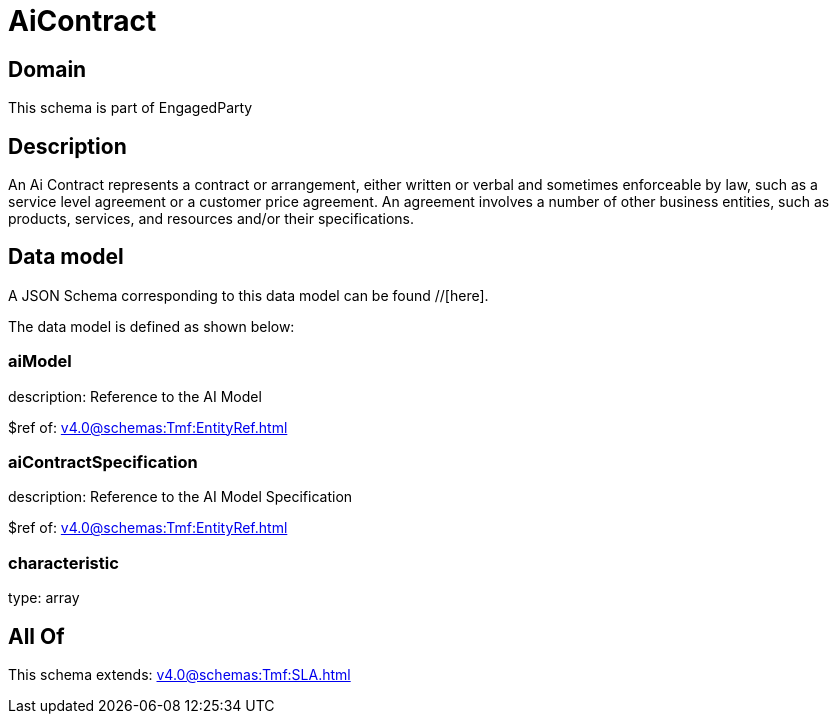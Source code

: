 = AiContract

[#domain]
== Domain

This schema is part of EngagedParty

[#description]
== Description
An Ai Contract represents a contract or arrangement, either written or verbal and sometimes enforceable by law, such as a service level agreement or a customer price agreement. An agreement involves a number of other business entities, such as products, services, and resources and/or their specifications.


[#data_model]
== Data model

A JSON Schema corresponding to this data model can be found //[here].

The data model is defined as shown below:


=== aiModel
description: Reference to the AI Model 

$ref of: xref:v4.0@schemas:Tmf:EntityRef.adoc[]


=== aiContractSpecification
description: Reference to the AI Model Specification

$ref of: xref:v4.0@schemas:Tmf:EntityRef.adoc[]


=== characteristic
type: array


[#all_of]
== All Of

This schema extends: xref:v4.0@schemas:Tmf:SLA.adoc[]
